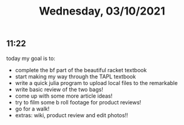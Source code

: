 #+TITLE: Wednesday, 03/10/2021
** 11:22
today my goal is to:
- complete the bf part of the beautiful racket textbook
- start making my way through the TAPL textbook
- write a quick julia program to upload local files to the remarkable
- write basic review of the two bags!
- come up with some more article ideas!
- try to film some b roll footage for product reviews!
- go for a walk!
- extras: wiki, product review and edit photos!!
